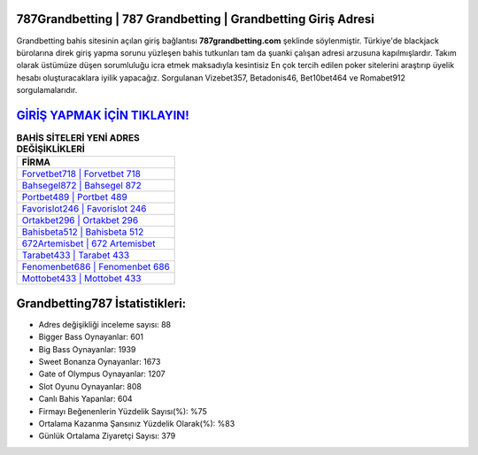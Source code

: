 ﻿787Grandbetting | 787 Grandbetting | Grandbetting Giriş Adresi
===================================

.. image:: images/grandbetting-giris.jpg
   :width: 600
   
Grandbetting bahis sitesinin açılan giriş bağlantısı **787grandbetting.com** şeklinde söylenmiştir. Türkiye'de blackjack bürolarına direk giriş yapma sorunu yüzleşen bahis tutkunları tam da şuanki çalışan adresi arzusuna kapılmışlardır. Takım olarak üstümüze düşen sorumluluğu icra etmek maksadıyla kesintisiz En çok tercih edilen poker sitelerini araştırıp üyelik hesabı oluşturacaklara iyilik yapacağız. Sorgulanan Vizebet357, Betadonis46, Bet10bet464 ve Romabet912 sorgulamalarıdır.

`GİRİŞ YAPMAK İÇİN TIKLAYIN! <https://cutt.ly/QwVVg2Vk>`_
==============

.. list-table:: **BAHİS SİTELERİ YENİ ADRES DEĞİŞİKLİKLERİ**
   :widths: 100
   :header-rows: 1

   * - FİRMA
   * - `Forvetbet718 | Forvetbet 718 <forvetbet718-forvetbet-718-forvetbet-giris-adresi.html>`_
   * - `Bahsegel872 | Bahsegel 872 <bahsegel872-bahsegel-872-bahsegel-giris-adresi.html>`_
   * - `Portbet489 | Portbet 489 <portbet489-portbet-489-portbet-giris-adresi.html>`_	 
   * - `Favorislot246 | Favorislot 246 <favorislot246-favorislot-246-favorislot-giris-adresi.html>`_	 
   * - `Ortakbet296 | Ortakbet 296 <ortakbet296-ortakbet-296-ortakbet-giris-adresi.html>`_ 
   * - `Bahisbeta512 | Bahisbeta 512 <bahisbeta512-bahisbeta-512-bahisbeta-giris-adresi.html>`_
   * - `672Artemisbet | 672 Artemisbet <672artemisbet-672-artemisbet-artemisbet-giris-adresi.html>`_	 
   * - `Tarabet433 | Tarabet 433 <tarabet433-tarabet-433-tarabet-giris-adresi.html>`_
   * - `Fenomenbet686 | Fenomenbet 686 <fenomenbet686-fenomenbet-686-fenomenbet-giris-adresi.html>`_
   * - `Mottobet433 | Mottobet 433 <mottobet433-mottobet-433-mottobet-giris-adresi.html>`_
	 
Grandbetting787 İstatistikleri:
===================================	 
* Adres değişikliği inceleme sayısı: 88
* Bigger Bass Oynayanlar: 601
* Big Bass Oynayanlar: 1939
* Sweet Bonanza Oynayanlar: 1673
* Gate of Olympus Oynayanlar: 1207
* Slot Oyunu Oynayanlar: 808
* Canlı Bahis Yapanlar: 604
* Firmayı Beğenenlerin Yüzdelik Sayısı(%): %75
* Ortalama Kazanma Şansınız Yüzdelik Olarak(%): %83
* Günlük Ortalama Ziyaretçi Sayısı: 379
